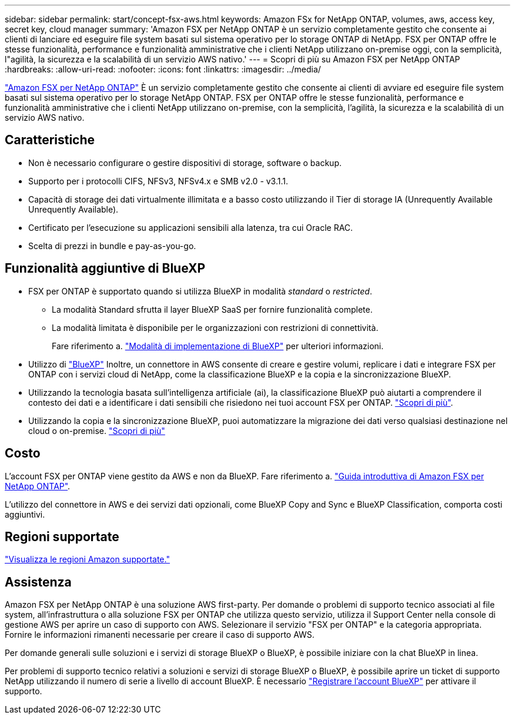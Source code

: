 ---
sidebar: sidebar 
permalink: start/concept-fsx-aws.html 
keywords: Amazon FSx for NetApp ONTAP, volumes, aws, access key, secret key, cloud manager 
summary: 'Amazon FSX per NetApp ONTAP è un servizio completamente gestito che consente ai clienti di lanciare ed eseguire file system basati sul sistema operativo per lo storage ONTAP di NetApp. FSX per ONTAP offre le stesse funzionalità, performance e funzionalità amministrative che i clienti NetApp utilizzano on-premise oggi, con la semplicità, l"agilità, la sicurezza e la scalabilità di un servizio AWS nativo.' 
---
= Scopri di più su Amazon FSX per NetApp ONTAP
:hardbreaks:
:allow-uri-read: 
:nofooter: 
:icons: font
:linkattrs: 
:imagesdir: ../media/


[role="lead"]
link:https://docs.aws.amazon.com/fsx/latest/ONTAPGuide/what-is-fsx-ontap.html["Amazon FSX per NetApp ONTAP"^] È un servizio completamente gestito che consente ai clienti di avviare ed eseguire file system basati sul sistema operativo per lo storage NetApp ONTAP. FSX per ONTAP offre le stesse funzionalità, performance e funzionalità amministrative che i clienti NetApp utilizzano on-premise, con la semplicità, l'agilità, la sicurezza e la scalabilità di un servizio AWS nativo.



== Caratteristiche

* Non è necessario configurare o gestire dispositivi di storage, software o backup.
* Supporto per i protocolli CIFS, NFSv3, NFSv4.x e SMB v2.0 - v3.1.1.
* Capacità di storage dei dati virtualmente illimitata e a basso costo utilizzando il Tier di storage IA (Unrequently Available Unrequently Available).
* Certificato per l'esecuzione su applicazioni sensibili alla latenza, tra cui Oracle RAC.
* Scelta di prezzi in bundle e pay-as-you-go.




== Funzionalità aggiuntive di BlueXP

* FSX per ONTAP è supportato quando si utilizza BlueXP in modalità _standard_ o _restricted_.
+
** La modalità Standard sfrutta il layer BlueXP SaaS per fornire funzionalità complete.
** La modalità limitata è disponibile per le organizzazioni con restrizioni di connettività.
+
Fare riferimento a. link:https://docs.netapp.com/us-en/bluexp-setup-admin/concept-modes.html["Modalità di implementazione di BlueXP"^] per ulteriori informazioni.



* Utilizzo di link:https://docs.netapp.com/us-en/bluexp-family/["BlueXP"^] Inoltre, un connettore in AWS consente di creare e gestire volumi, replicare i dati e integrare FSX per ONTAP con i servizi cloud di NetApp, come la classificazione BlueXP e la copia e la sincronizzazione BlueXP.
* Utilizzando la tecnologia basata sull'intelligenza artificiale (ai), la classificazione BlueXP può aiutarti a comprendere il contesto dei dati e a identificare i dati sensibili che risiedono nei tuoi account FSX per ONTAP. https://docs.netapp.com/us-en/bluexp-classification/concept-cloud-compliance.html["Scopri di più"^].
* Utilizzando la copia e la sincronizzazione BlueXP, puoi automatizzare la migrazione dei dati verso qualsiasi destinazione nel cloud o on-premise. https://docs.netapp.com/us-en/bluexp-copy-sync/concept-cloud-sync.html["Scopri di più"^]




== Costo

L'account FSX per ONTAP viene gestito da AWS e non da BlueXP. Fare riferimento a. https://docs.aws.amazon.com/fsx/latest/ONTAPGuide/what-is-fsx-ontap.html["Guida introduttiva di Amazon FSX per NetApp ONTAP"^].

L'utilizzo del connettore in AWS e dei servizi dati opzionali, come BlueXP Copy and Sync e BlueXP Classification, comporta costi aggiuntivi.



== Regioni supportate

https://aws.amazon.com/about-aws/global-infrastructure/regional-product-services/["Visualizza le regioni Amazon supportate."^]



== Assistenza

Amazon FSX per NetApp ONTAP è una soluzione AWS first-party. Per domande o problemi di supporto tecnico associati al file system, all'infrastruttura o alla soluzione FSX per ONTAP che utilizza questo servizio, utilizza il Support Center nella console di gestione AWS per aprire un caso di supporto con AWS. Selezionare il servizio "FSX per ONTAP" e la categoria appropriata. Fornire le informazioni rimanenti necessarie per creare il caso di supporto AWS.

Per domande generali sulle soluzioni e i servizi di storage BlueXP o BlueXP, è possibile iniziare con la chat BlueXP in linea.

Per problemi di supporto tecnico relativi a soluzioni e servizi di storage BlueXP o BlueXP, è possibile aprire un ticket di supporto NetApp utilizzando il numero di serie a livello di account BlueXP. È necessario link:https://docs.netapp.com/us-en/bluexp-fsx-ontap/support/task-support-registration.html["Registrare l'account BlueXP"^] per attivare il supporto.
